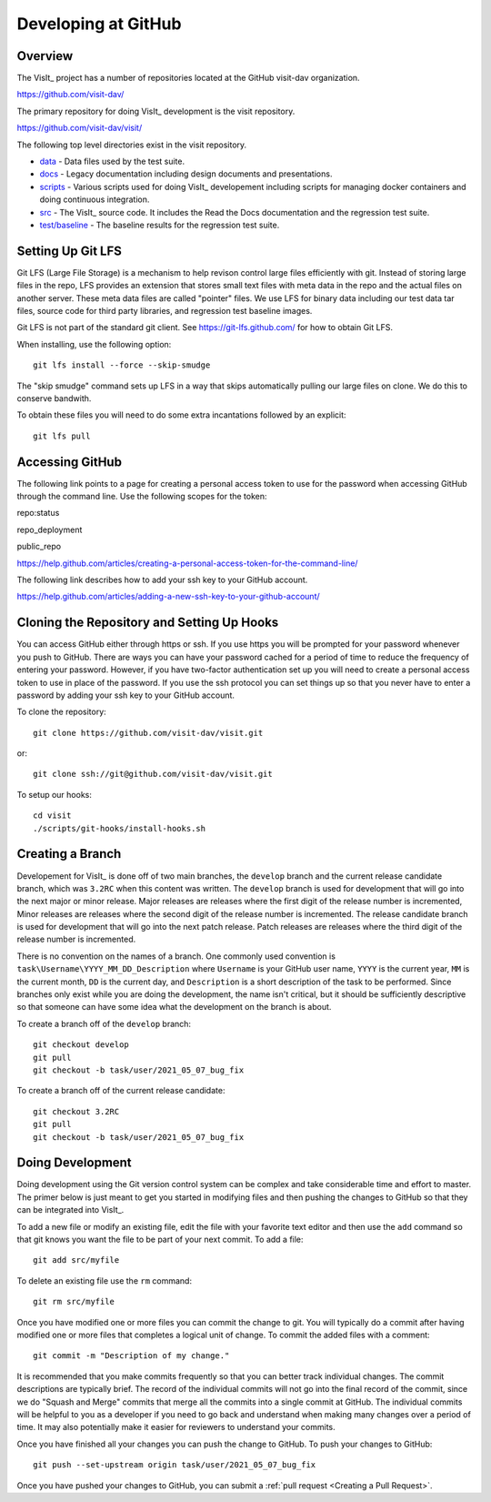 Developing at GitHub
====================

Overview
--------

The VisIt_ project has a number of repositories located at the GitHub visit-dav organization.

https://github.com/visit-dav/

The primary repository for doing VisIt_ development is the visit repository.

https://github.com/visit-dav/visit/

The following top level directories exist in the visit repository.

* `data <https://github.com/visit-dav/visit/tree/develop/data/>`_ - Data files used by the test suite.
* `docs <https://github.com/visit-dav/visit/tree/develop/docs/>`_ - Legacy documentation including design documents and presentations.
* `scripts <https://github.com/visit-dav/visit/tree/develop/scripts/>`_ - Various scripts used for doing VisIt_ developement including scripts for managing docker containers and doing continuous integration.
* `src <https://github.com/visit-dav/visit/tree/develop/src/>`_ - The VisIt_ source code. It includes the Read the Docs documentation and the regression test suite.
* `test/baseline <https://github.com/visit-dav/visit/tree/develop/test/baseline/>`_ - The baseline results for the regression test suite.

Setting Up Git LFS
------------------

Git LFS (Large File Storage) is a mechanism to help revison control large files efficiently with git. Instead of storing large files in the repo, LFS provides an extension that stores small text files with meta data in the repo and the actual files on another server. These meta data files are called "pointer" files. We use LFS for binary data including our test data tar files, source code for third party libraries, and regression test baseline images.

Git LFS is not part of the standard git client. See https://git-lfs.github.com/ for how to obtain Git LFS.

When installing, use the following option::

    git lfs install --force --skip-smudge

The "skip smudge" command sets up LFS in a way that skips automatically pulling our large files on clone. We do this to conserve bandwith.

To obtain these files you will need to do some extra incantations followed by an explicit::

    git lfs pull

Accessing GitHub
----------------

The following link points to a page for creating a personal access token to use for the password when accessing GitHub through the command line. Use the following scopes for the token:

repo:status

repo_deployment

public_repo

https://help.github.com/articles/creating-a-personal-access-token-for-the-command-line/

The following link describes how to add your ssh key to your GitHub account.

https://help.github.com/articles/adding-a-new-ssh-key-to-your-github-account/

Cloning the Repository and Setting Up Hooks
-------------------------------------------

You can access GitHub either through https or ssh. If you use https you will be prompted for your password whenever you push to GitHub. There are ways you can have your password cached for a period of time to reduce the frequency of entering your password. However, if you have two-factor authentication set up you will need to create a personal access token to use in place of the password. If you use the ssh protocol you can set things up so that you never have to enter a password by adding your ssh key to your GitHub account.

To clone the repository::

    git clone https://github.com/visit-dav/visit.git

or::

    git clone ssh://git@github.com/visit-dav/visit.git

To setup our hooks::

    cd visit
    ./scripts/git-hooks/install-hooks.sh 

Creating a Branch
-----------------

Developement for VisIt_ is done off of two main branches, the ``develop`` branch and the current release candidate branch, which was ``3.2RC`` when this content was written. The ``develop`` branch is used for development that will go into the next major or minor release. Major releases are releases where the first digit of the release number is incremented, Minor releases are releases where the second digit of the release number is incremented. The release candidate branch is used for development that will go into the next patch release. Patch releases are releases where the third digit of the release number is incremented.

There is no convention on the names of a branch. One commonly used convention is ``task\Username\YYYY_MM_DD_Description`` where ``Username`` is your GitHub user name, ``YYYY`` is the current year, ``MM`` is the current month, ``DD`` is the current day, and ``Description`` is a short description of the task to be performed. Since branches only exist while you are doing the development, the name isn't critical, but it should be sufficiently descriptive so that someone can have some idea what the development on the branch is about.

To create a branch off of the ``develop`` branch::

    git checkout develop
    git pull
    git checkout -b task/user/2021_05_07_bug_fix

To create a branch off of the current release candidate::

    git checkout 3.2RC
    git pull
    git checkout -b task/user/2021_05_07_bug_fix

Doing Development
-----------------

Doing development using the Git version control system can be complex and take considerable time and effort to master. The primer below is just meant to get you started in modifying files and then pushing the changes to GitHub so that they can be integrated into VisIt_.

To add a new file or modify an existing file, edit the file with your favorite text editor and then use the ``add`` command so that git knows you want the file to be part of your next commit. To add a file::

    git add src/myfile

To delete an existing file use the ``rm`` command::

    git rm src/myfile

Once you have modified one or more files you can commit the change to git. You will typically do a commit after having modified one or more files that completes a logical unit of change. To commit the added files with a comment::

    git commit -m "Description of my change."

It is recommended that you make commits frequently so that you can better track individual changes. The commit descriptions are typically brief. The record of the individual commits will not go into the final record of the commit, since we do "Squash and Merge" commits that merge all the commits into a single commit at GitHub. The individual commits will be helpful to you as a developer if you need to go back and understand when making many changes over a period of time. It may also potentially make it easier for reviewers to understand your commits.

Once you have finished all your changes you can push the change to GitHub. To push your changes to GitHub::

    git push --set-upstream origin task/user/2021_05_07_bug_fix

Once you have pushed your changes to GitHub, you can submit a :ref:`pull request <Creating a Pull Request>`.

